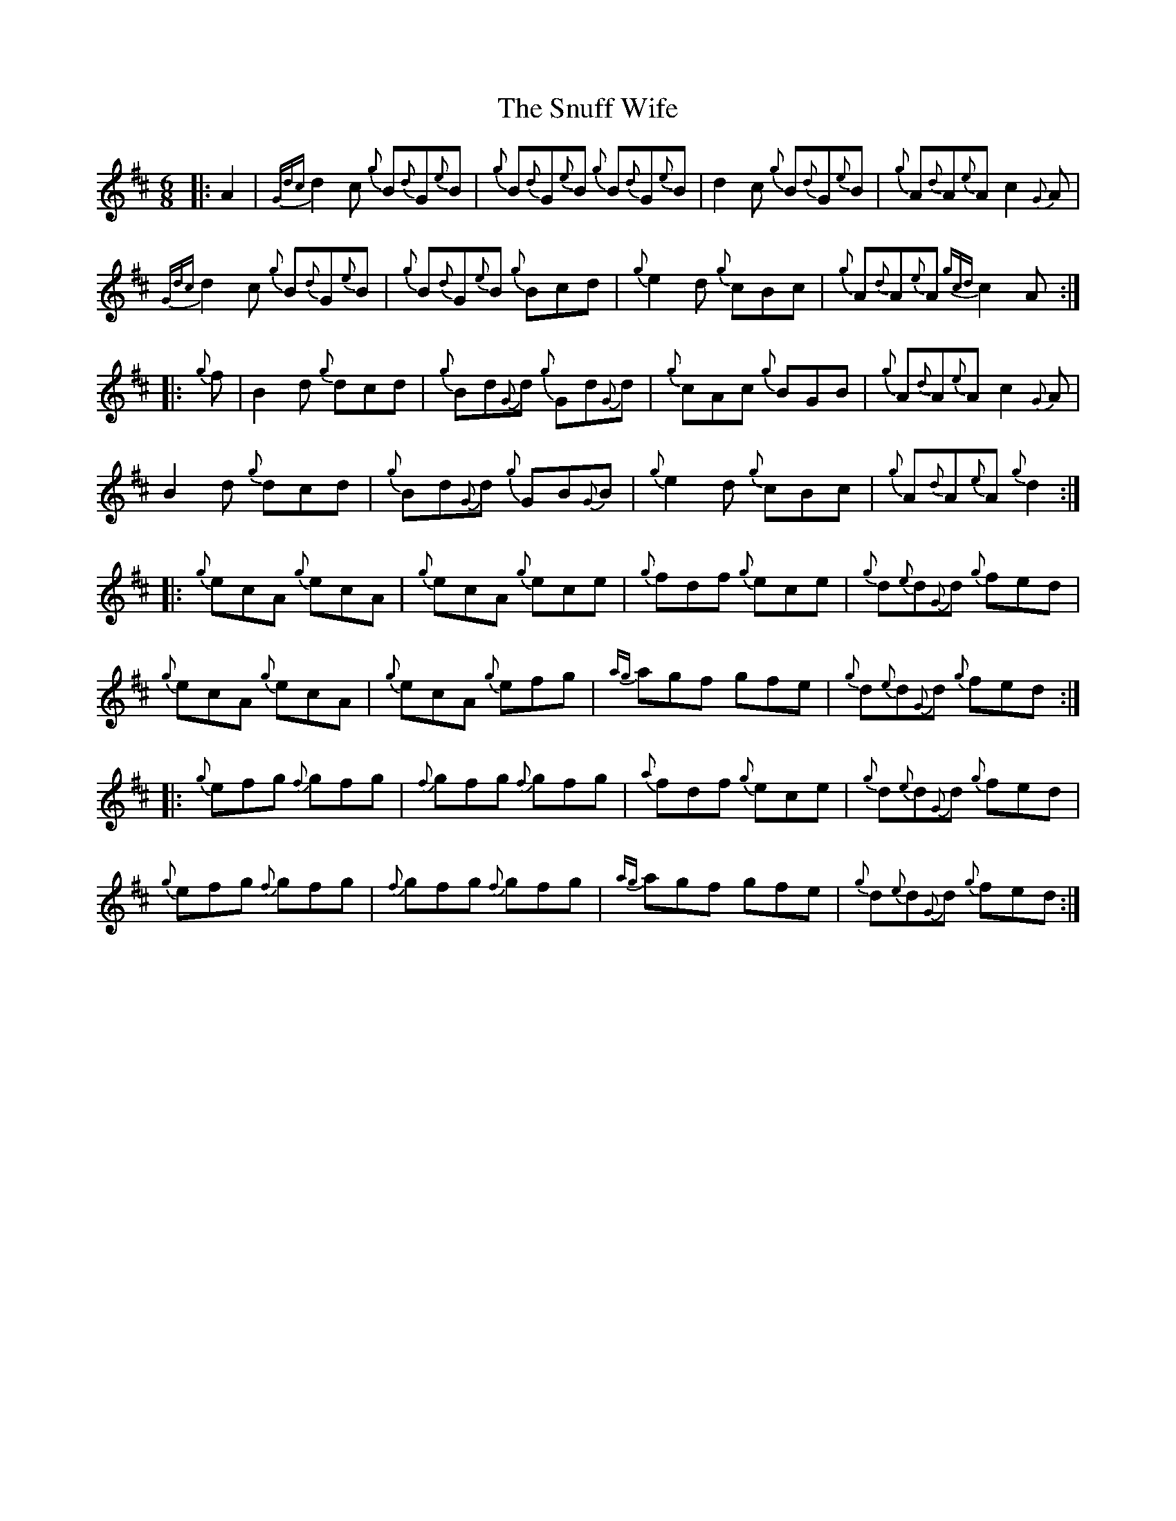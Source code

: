 X: 37677
T: Snuff Wife, The
R: jig
M: 6/8
K: Amixolydian
|:A2|{Gdc}d2c {g}B{d}G{e}B|{g}B{d}G{e}B {g}B{d}G{e}B|d2 c {g}B{d}G{e}B|{g}A{d}A{e}A c2 {G}A|
{Gdc}d2c {g}B{d}G{e}B|{g}B{d}G{e}B {g}Bcd|{g}e2 d {g}cBc|{g}A{d}A{e}A {gcd}c2A:|
|:{g}f|B2 d {g}dcd|{g}Bd{G}d {g}Gd{G}d|{g}cAc {g}BGB|{g}A{d}A{e}A c2 {G}A|
B2 d {g}dcd|{g}Bd{G}d {g}GB{G}B|{g}e2 d {g}cBc|{g}A{d}A{e}A {g}d2:|
|:{g}ecA {g}ecA|{g}ecA {g}ece|{g}fdf {g}ece|{g}d{e}d{G}d {g}fed|
{g}ecA {g}ecA|{g}ecA {g}efg|{ag}agf gfe|{g}d{e}d{G}d {g}fed:|
|:{g}efg {f}gfg|{f}gfg {f}gfg|{a}fdf {g}ece|{g}d{e}d{G}d {g}fed|
{g}efg {f}gfg|{f}gfg {f}gfg|{ag}agf gfe|{g}d{e}d{G}d {g}fed:|

